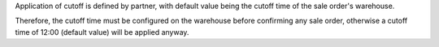 Application of cutoff is defined by partner, with default value being the
cutoff time of the sale order's warehouse.

Therefore, the cutoff time must be configured on the warehouse before confirming
any sale order, otherwise a cutoff time of 12:00 (default value) will be applied
anyway.
